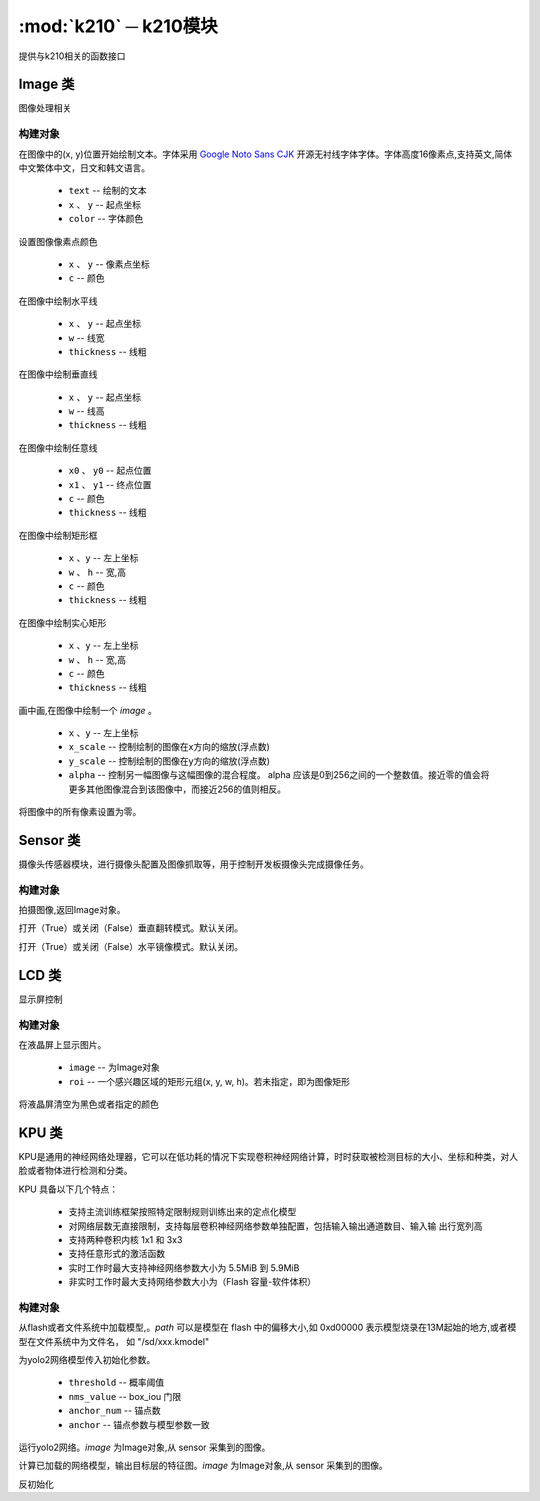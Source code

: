 .. module:: k210

:mod:`k210` ─ k210模块
===============

提供与k210相关的函数接口

Image 类
++++++++++

图像处理相关

构建对象
~~~~~~~~~~
.. class:: Image()


    .. method:: Image.DispChar(text, x, y, color=(255, 255, 255))

    在图像中的(x, y)位置开始绘制文本。字体采用 `Google Noto Sans CJK <http://www.google.cn/get/noto/help/cjk/>`_ 开源无衬线字体字体。字体高度16像素点,支持英文,简体中文繁体中文，日文和韩文语言。

        - ``text`` -- 绘制的文本
        -  ``x`` 、 ``y`` -- 起点坐标
        - ``color`` -- 字体颜色

    .. method:: Image.pixel( x, y, c)

    设置图像像素点颜色

        -  ``x`` 、 ``y`` -- 像素点坐标
        - ``c`` -- 颜色


    .. method:: Image.hline(x, y, w, c=(255, 255, 255), thickness=1)

    在图像中绘制水平线

        -  ``x`` 、 ``y`` -- 起点坐标
        - ``w`` -- 线宽
        - ``thickness`` -- 线粗

    .. method:: Image.vline(x, y, h, c=(255, 255, 255), thickness=1)

    在图像中绘制垂直线

        -  ``x`` 、 ``y`` -- 起点坐标
        - ``w`` -- 线高
        - ``thickness`` -- 线粗


    .. method:: Image.line(x0, y0, x1, y1, c=(255, 255, 255), thickness=1)

    在图像中绘制任意线

        - ``x0`` 、 ``y0`` -- 起点位置
        - ``x1`` 、 ``y1`` -- 终点位置
        - ``c`` -- 颜色
        - ``thickness`` -- 线粗

    .. method:: Image.rect(x, y, w, h,c=(255, 255, 255), thickness=1)

    在图像中绘制矩形框

        - ``x`` 、``y`` -- 左上坐标 
        - ``w`` 、 ``h`` -- 宽,高
        - ``c`` -- 颜色
        - ``thickness`` -- 线粗

    .. method:: Image.fill_rect(x, y, w, h,c=(255, 255, 255))

    在图像中绘制实心矩形

        - ``x`` 、``y`` -- 左上坐标 
        - ``w`` 、 ``h`` -- 宽,高
        - ``c`` -- 颜色
        - ``thickness`` -- 线粗

    .. method:: Image.draw_image(Image, x, y, x_scale=1.0, y_scale=1.0, alpha=256)

    画中画,在图像中绘制一个 `image` 。

        - ``x`` 、``y`` -- 左上坐标 
        - ``x_scale`` --  控制绘制的图像在x方向的缩放(浮点数)
        - ``y_scale`` --  控制绘制的图像在y方向的缩放(浮点数)
        - ``alpha`` --  控制另一幅图像与这幅图像的混合程度。 alpha 应该是0到256之间的一个整数值。接近零的值会将更多其他图像混合到该图像中，而接近256的值则相反。

    .. method:: Image.clear()

    将图像中的所有像素设置为零。

Sensor 类
+++++++++++++

摄像头传感器模块，进行摄像头配置及图像抓取等，用于控制开发板摄像头完成摄像任务。

构建对象
~~~~~~~~~~

.. class:: Sensor()


    .. method:: Sensor.snapshot()

    拍摄图像,返回Image对象。

    .. method:: Sensor.set_vflip(enable)

    打开（True）或关闭（False）垂直翻转模式。默认关闭。

    .. method:: Sensor.set_hmirror(enable)

    打开（True）或关闭（False）水平镜像模式。默认关闭。


LCD 类
+++++++++++++

显示屏控制

构建对象
~~~~~~~

.. class:: LCD()


    .. method:: LCD.display(image, roi=None, offset=None)

    在液晶屏上显示图片。

        - ``image`` -- 为Image对象
        - ``roi``  -- 一个感兴趣区域的矩形元组(x, y, w, h)。若未指定，即为图像矩形

    .. method:: LCD.clear(c=(0, 0, 0))

    将液晶屏清空为黑色或者指定的颜色



KPU 类
+++++++++++++
KPU是通用的神经网络处理器，它可以在低功耗的情况下实现卷积神经网络计算，时时获取被检测目标的大小、坐标和种类，对人脸或者物体进行检测和分类。

KPU 具备以下几个特点：

    - 支持主流训练框架按照特定限制规则训练出来的定点化模型
    - 对网络层数无直接限制，支持每层卷积神经网络参数单独配置，包括输入输出通道数目、输入输 出行宽列高
    - 支持两种卷积内核 1x1 和 3x3
    - 支持任意形式的激活函数
    - 实时工作时最大支持神经网络参数大小为 5.5MiB 到 5.9MiB
    - 非实时工作时最大支持网络参数大小为（Flash 容量-软件体积）

构建对象
~~~~~~~

.. class:: KPU()



    .. method:: KPU.load(path)

    从flash或者文件系统中加载模型,。`path` 可以是模型在 flash 中的偏移大小,如 0xd00000 表示模型烧录在13M起始的地方,或者模型在文件系统中为文件名， 如 "/sd/xxx.kmodel"

    .. method:: KPU.init_yolo2(threshold, nms_value, anchor_num, anchor)

    为yolo2网络模型传入初始化参数。

        - ``threshold`` -- 概率阈值
        - ``nms_value`` -- box_iou 门限
        - ``anchor_num`` -- 锚点数
        - ``anchor`` -- 锚点参数与模型参数一致

    .. method:: KPU.run_yolo2(image)

    运行yolo2网络。`image` 为Image对象,从 sensor 采集到的图像。

    .. method:: KPU.forward(image)

    计算已加载的网络模型，输出目标层的特征图。`image` 为Image对象,从 sensor 采集到的图像。


    .. method:: KPU.deinit()

    反初始化

